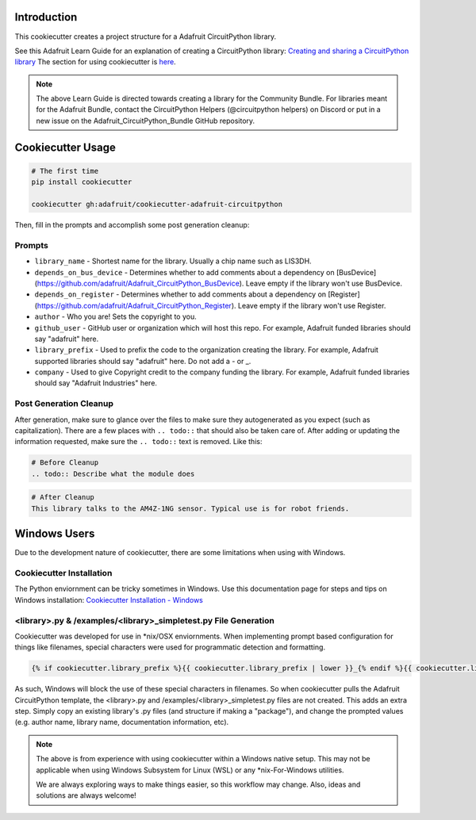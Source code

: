 Introduction
============

.. image :: https://img.shields.io/discord/327254708534116352.svg
    :target: https://discord.gg/nBQh6qu
    :alt: Discord

This cookiecutter creates a project structure for a Adafruit CircuitPython
library.

See this Adafruit Learn Guide for an explanation of creating a CircuitPython library: `Creating and sharing a CircuitPython library <https://learn.adafruit.com/creating-and-sharing-a-circuitpython-library/overview>`_ The section for using cookiecutter is `here <https://learn.adafruit.com/creating-and-sharing-a-circuitpython-library/creating-a-library#cookie-cutter>`_.

.. note::

    The above Learn Guide is directed towards creating a library for the Community Bundle. For libraries meant for the Adafruit Bundle, contact the CircuitPython Helpers (@circuitpython helpers) on Discord or put in a new issue on the Adafruit_CircuitPython_Bundle GitHub repository.

Cookiecutter Usage
===================

.. code-block:: bash

  # The first time
  pip install cookiecutter

  cookiecutter gh:adafruit/cookiecutter-adafruit-circuitpython

Then, fill in the prompts and accomplish some post generation cleanup:

Prompts
--------

* ``library_name`` - Shortest name for the library. Usually a chip name such as LIS3DH.
* ``depends_on_bus_device`` - Determines whether to add comments about a dependency on [BusDevice](https://github.com/adafruit/Adafruit_CircuitPython_BusDevice). Leave empty if the library won't use BusDevice.
* ``depends_on_register`` - Determines whether to add comments about a dependency on [Register](https://github.com/adafruit/Adafruit_CircuitPython_Register). Leave empty if the library won't use Register.
* ``author`` - Who you are! Sets the copyright to you.
* ``github_user`` - GitHub user or organization which will host this repo. For example, Adafruit funded libraries should say "adafruit" here.
* ``library_prefix`` - Used to prefix the code to the organization creating the library. For example, Adafruit supported libraries should say "adafruit" here. Do not add a - or _.
* ``company`` - Used to give Copyright credit to the company funding the library. For example, Adafruit funded libraries should say "Adafruit Industries" here.

Post Generation Cleanup
------------------------

After generation, make sure to glance over the files to make sure they
autogenerated as you expect (such as capitalization). There are a few places
with ``.. todo::`` that should also be taken care of. After adding or updating
the information requested, make sure the ``.. todo::`` text is removed. Like this:

.. code::

    # Before Cleanup
    .. todo:: Describe what the module does

.. code::

    # After Cleanup
    This library talks to the AM4Z-1NG sensor. Typical use is for robot friends.

Windows Users
==============

Due to the development nature of cookiecutter, there are some limitations when using with Windows.

Cookiecutter Installation
--------------------------

The Python enviornment can be tricky sometimes in Windows. Use this documentation page for steps and tips on Windows installation: `Cookiecutter Installation - Windows <https://cookiecutter.readthedocs.io/en/latest/installation.html#windows>`_


<library>.py & /examples/<library>_simpletest.py File Generation
------------------------------------------------------------------

Cookiecutter was developed for use in \*\nix/OSX enviornments. When implementing prompt based configuration for things like filenames, special characters were used for programmatic detection and formatting. 

.. code-block::

    {% if cookiecutter.library_prefix %}{{ cookiecutter.library_prefix | lower }}_{% endif %}{{ cookiecutter.library_name | lower }}.py 

As such, Windows will block the use of these special characters in filenames. So when cookiecutter pulls the Adafruit CircuitPython template, the <library>.py and /examples/<library>_simpletest.py files are not created. This adds an extra step. Simply copy an existing library's .py files (and structure if  making a "package"), and change the prompted values (e.g. author name, library name, documentation information, etc).

.. note::
    The above is from experience with using cookiecutter within a Windows native setup. This may not be applicable when using Windows Subsystem for Linux (WSL) or any *nix-For-Windows utilities.

    We are always exploring ways to make things easier, so this workflow may change. Also, ideas and solutions are always welcome!